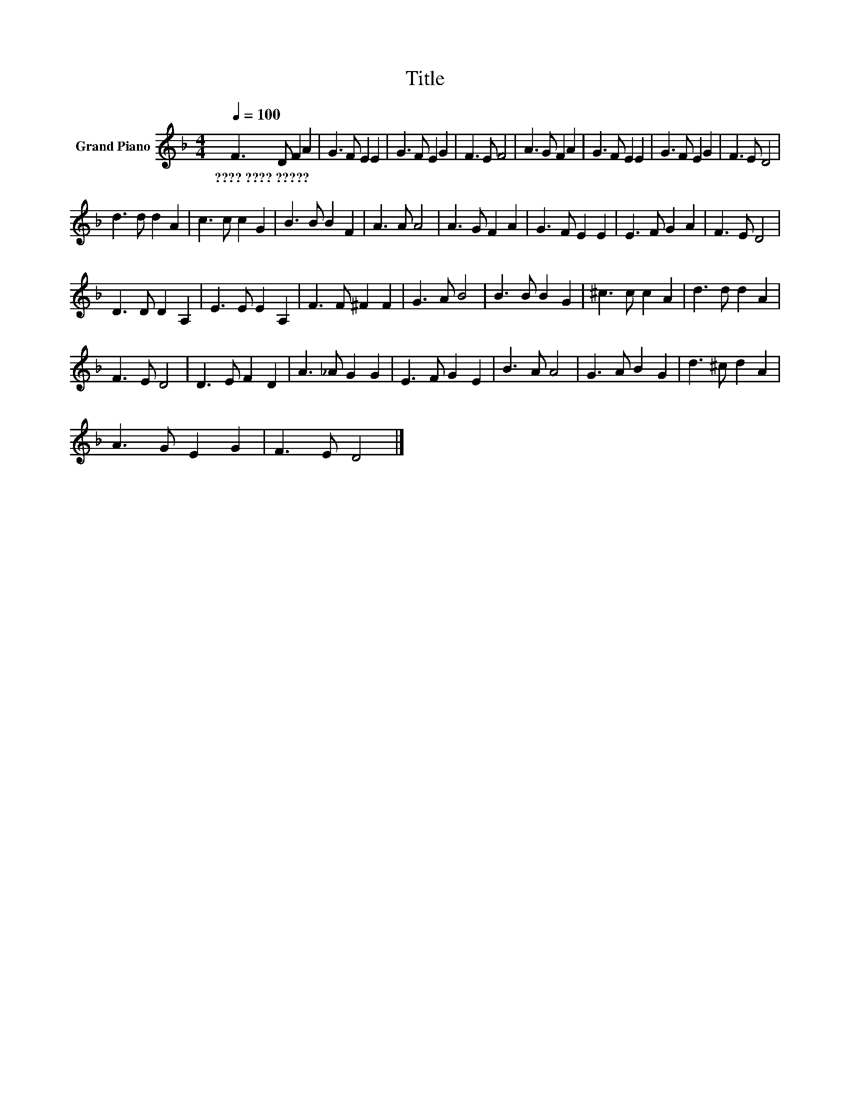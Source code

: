 X:1
T:Title
L:1/8
Q:1/4=100
M:4/4
K:F
V:1 treble nm="Grand Piano"
V:1
 F3 D F2 A2 | G3 F E2 E2 | G3 F E2 G2 | F3 E F4 | A3 G F2 A2 | G3 F E2 E2 | G3 F E2 G2 | F3 E D4 | %8
w: ????~????~????? * * *||||||||
 d3 d d2 A2 | c3 c c2 G2 | B3 B B2 F2 | A3 A A4 | A3 G F2 A2 | G3 F E2 E2 | E3 F G2 A2 | F3 E D4 | %16
w: ||||||||
 D3 D D2 A,2 | E3 E E2 A,2 | F3 F ^F2 F2 | G3 A B4 | B3 B B2 G2 | ^c3 c c2 A2 | d3 d d2 A2 | %23
w: |||||||
 F3 E D4 | D3 E F2 D2 | A3 _A G2 G2 | E3 F G2 E2 | B3 A A4 | G3 A B2 G2 | d3 ^c d2 A2 | %30
w: |||||||
 A3 G E2 G2 | F3 E D4 |] %32
w: ||

